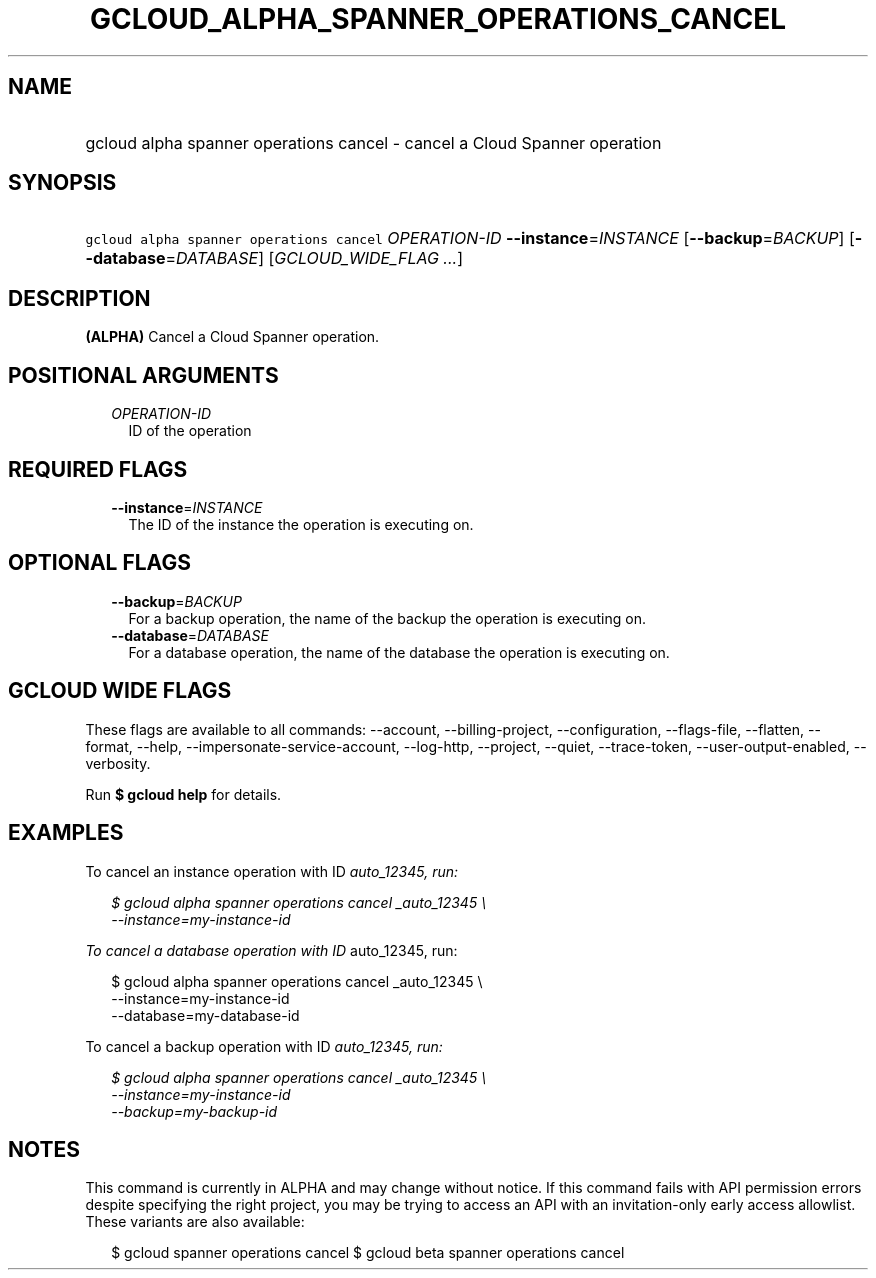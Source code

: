 
.TH "GCLOUD_ALPHA_SPANNER_OPERATIONS_CANCEL" 1



.SH "NAME"
.HP
gcloud alpha spanner operations cancel \- cancel a Cloud Spanner operation



.SH "SYNOPSIS"
.HP
\f5gcloud alpha spanner operations cancel\fR \fIOPERATION\-ID\fR \fB\-\-instance\fR=\fIINSTANCE\fR [\fB\-\-backup\fR=\fIBACKUP\fR] [\fB\-\-database\fR=\fIDATABASE\fR] [\fIGCLOUD_WIDE_FLAG\ ...\fR]



.SH "DESCRIPTION"

\fB(ALPHA)\fR Cancel a Cloud Spanner operation.



.SH "POSITIONAL ARGUMENTS"

.RS 2m
.TP 2m
\fIOPERATION\-ID\fR
ID of the operation


.RE
.sp

.SH "REQUIRED FLAGS"

.RS 2m
.TP 2m
\fB\-\-instance\fR=\fIINSTANCE\fR
The ID of the instance the operation is executing on.


.RE
.sp

.SH "OPTIONAL FLAGS"

.RS 2m
.TP 2m
\fB\-\-backup\fR=\fIBACKUP\fR
For a backup operation, the name of the backup the operation is executing on.

.TP 2m
\fB\-\-database\fR=\fIDATABASE\fR
For a database operation, the name of the database the operation is executing
on.


.RE
.sp

.SH "GCLOUD WIDE FLAGS"

These flags are available to all commands: \-\-account, \-\-billing\-project,
\-\-configuration, \-\-flags\-file, \-\-flatten, \-\-format, \-\-help,
\-\-impersonate\-service\-account, \-\-log\-http, \-\-project, \-\-quiet,
\-\-trace\-token, \-\-user\-output\-enabled, \-\-verbosity.

Run \fB$ gcloud help\fR for details.



.SH "EXAMPLES"

To cancel an instance operation with ID \fIauto_12345, run:

.RS 2m
$ gcloud alpha spanner operations cancel _auto_12345 \e
    \-\-instance=my\-instance\-id
.RE

To cancel a database operation with ID \fRauto_12345, run:

.RS 2m
$ gcloud alpha spanner operations cancel  _auto_12345 \e
    \-\-instance=my\-instance\-id
    \-\-database=my\-database\-id
.RE

To cancel a backup operation with ID \fIauto_12345, run:

.RS 2m
$ gcloud alpha spanner operations cancel  _auto_12345 \e
    \-\-instance=my\-instance\-id
    \-\-backup=my\-backup\-id
.RE


\fR

.SH "NOTES"

This command is currently in ALPHA and may change without notice. If this
command fails with API permission errors despite specifying the right project,
you may be trying to access an API with an invitation\-only early access
allowlist. These variants are also available:

.RS 2m
$ gcloud spanner operations cancel
$ gcloud beta spanner operations cancel
.RE

